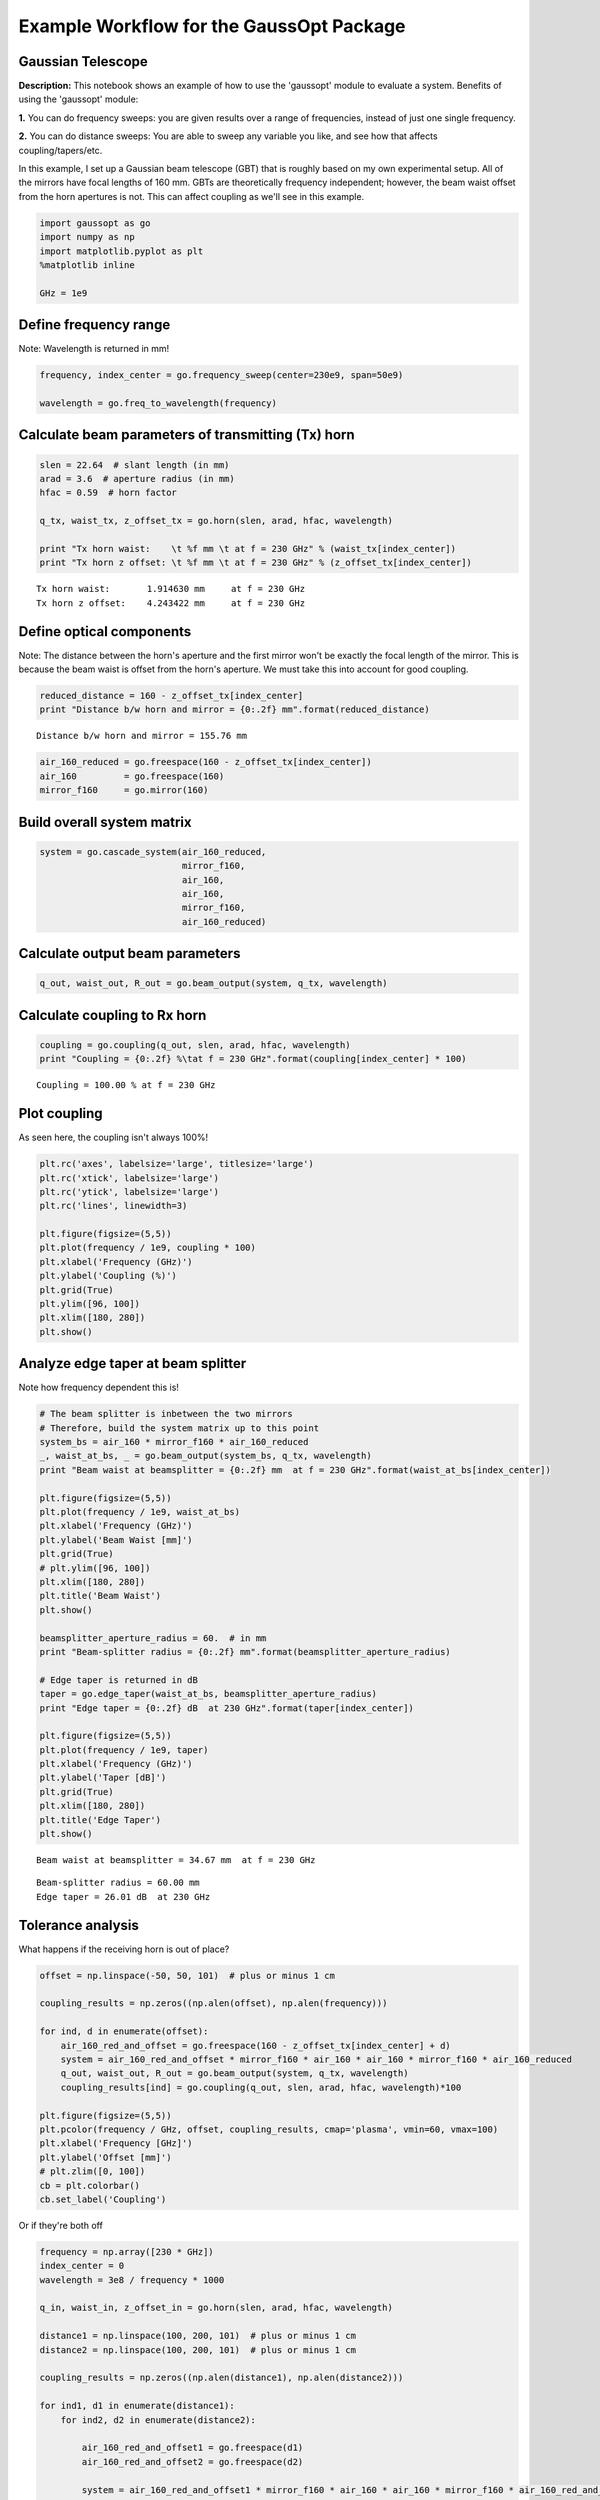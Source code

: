 
Example Workflow for the GaussOpt Package
=========================================

Gaussian Telescope
~~~~~~~~~~~~~~~~~~

**Description:** This notebook shows an example of how to use the
'gaussopt' module to evaluate a system. Benefits of using the 'gaussopt'
module:

**1.** You can do frequency sweeps: you are given results over a range
of frequencies, instead of just one single frequency.

**2.** You can do distance sweeps: You are able to sweep any variable
you like, and see how that affects coupling/tapers/etc.

In this example, I set up a Gaussian beam telescope (GBT) that is
roughly based on my own experimental setup. All of the mirrors have
focal lengths of 160 mm. GBTs are theoretically frequency independent;
however, the beam waist offset from the horn apertures is not. This can
affect coupling as we'll see in this example.

.. code:: ipython2

    import gaussopt as go
    import numpy as np
    import matplotlib.pyplot as plt 
    %matplotlib inline
    
    GHz = 1e9 

Define frequency range
~~~~~~~~~~~~~~~~~~~~~~

Note: Wavelength is returned in mm!

.. code:: ipython2

    frequency, index_center = go.frequency_sweep(center=230e9, span=50e9)
    
    wavelength = go.freq_to_wavelength(frequency)

Calculate beam parameters of transmitting (Tx) horn
~~~~~~~~~~~~~~~~~~~~~~~~~~~~~~~~~~~~~~~~~~~~~~~~~~~

.. code:: ipython2

    slen = 22.64  # slant length (in mm)
    arad = 3.6  # aperture radius (in mm)
    hfac = 0.59  # horn factor
    
    q_tx, waist_tx, z_offset_tx = go.horn(slen, arad, hfac, wavelength)
    
    print "Tx horn waist:    \t %f mm \t at f = 230 GHz" % (waist_tx[index_center])
    print "Tx horn z offset: \t %f mm \t at f = 230 GHz" % (z_offset_tx[index_center])


.. parsed-literal::

    Tx horn waist:       1.914630 mm     at f = 230 GHz
    Tx horn z offset:    4.243422 mm     at f = 230 GHz


Define optical components
~~~~~~~~~~~~~~~~~~~~~~~~~

Note: The distance between the horn's aperture and the first mirror
won't be exactly the focal length of the mirror. This is because the
beam waist is offset from the horn's aperture. We must take this into
account for good coupling.

.. code:: ipython2

    reduced_distance = 160 - z_offset_tx[index_center]
    print "Distance b/w horn and mirror = {0:.2f} mm".format(reduced_distance)


.. parsed-literal::

    Distance b/w horn and mirror = 155.76 mm


.. code:: ipython2

    air_160_reduced = go.freespace(160 - z_offset_tx[index_center])
    air_160         = go.freespace(160)
    mirror_f160     = go.mirror(160)

Build overall system matrix
~~~~~~~~~~~~~~~~~~~~~~~~~~~

.. code:: ipython2

    system = go.cascade_system(air_160_reduced, 
                               mirror_f160, 
                               air_160, 
                               air_160, 
                               mirror_f160, 
                               air_160_reduced)

Calculate output beam parameters
~~~~~~~~~~~~~~~~~~~~~~~~~~~~~~~~

.. code:: ipython2

    q_out, waist_out, R_out = go.beam_output(system, q_tx, wavelength)

Calculate coupling to Rx horn
~~~~~~~~~~~~~~~~~~~~~~~~~~~~~

.. code:: ipython2

    coupling = go.coupling(q_out, slen, arad, hfac, wavelength)
    print "Coupling = {0:.2f} %\tat f = 230 GHz".format(coupling[index_center] * 100)


.. parsed-literal::

    Coupling = 100.00 % at f = 230 GHz


Plot coupling
~~~~~~~~~~~~~

As seen here, the coupling isn't always 100%!

.. code:: ipython2

    plt.rc('axes', labelsize='large', titlesize='large')
    plt.rc('xtick', labelsize='large')
    plt.rc('ytick', labelsize='large')
    plt.rc('lines', linewidth=3)
    
    plt.figure(figsize=(5,5))
    plt.plot(frequency / 1e9, coupling * 100)
    plt.xlabel('Frequency (GHz)')
    plt.ylabel('Coupling (%)')
    plt.grid(True)
    plt.ylim([96, 100])
    plt.xlim([180, 280])
    plt.show()



.. image:: _images/output_16_0.png


Analyze edge taper at beam splitter
~~~~~~~~~~~~~~~~~~~~~~~~~~~~~~~~~~~

Note how frequency dependent this is!

.. code:: ipython2

    # The beam splitter is inbetween the two mirrors
    # Therefore, build the system matrix up to this point
    system_bs = air_160 * mirror_f160 * air_160_reduced
    _, waist_at_bs, _ = go.beam_output(system_bs, q_tx, wavelength)
    print "Beam waist at beamsplitter = {0:.2f} mm  at f = 230 GHz".format(waist_at_bs[index_center])
    
    plt.figure(figsize=(5,5))
    plt.plot(frequency / 1e9, waist_at_bs)
    plt.xlabel('Frequency (GHz)')
    plt.ylabel('Beam Waist [mm]')
    plt.grid(True)
    # plt.ylim([96, 100])
    plt.xlim([180, 280])
    plt.title('Beam Waist')
    plt.show()
    
    beamsplitter_aperture_radius = 60.  # in mm
    print "Beam-splitter radius = {0:.2f} mm".format(beamsplitter_aperture_radius)
    
    # Edge taper is returned in dB
    taper = go.edge_taper(waist_at_bs, beamsplitter_aperture_radius)
    print "Edge taper = {0:.2f} dB  at 230 GHz".format(taper[index_center])
    
    plt.figure(figsize=(5,5))
    plt.plot(frequency / 1e9, taper)
    plt.xlabel('Frequency (GHz)')
    plt.ylabel('Taper [dB]')
    plt.grid(True)
    plt.xlim([180, 280])
    plt.title('Edge Taper')
    plt.show()


.. parsed-literal::

    Beam waist at beamsplitter = 34.67 mm  at f = 230 GHz



.. image:: _images/output_18_1.png


.. parsed-literal::

    Beam-splitter radius = 60.00 mm
    Edge taper = 26.01 dB  at 230 GHz



.. image:: _images/output_18_3.png


Tolerance analysis
~~~~~~~~~~~~~~~~~~

What happens if the receiving horn is out of place?

.. code:: ipython2

    offset = np.linspace(-50, 50, 101)  # plus or minus 1 cm
    
    coupling_results = np.zeros((np.alen(offset), np.alen(frequency)))
    
    for ind, d in enumerate(offset):
        air_160_red_and_offset = go.freespace(160 - z_offset_tx[index_center] + d)
        system = air_160_red_and_offset * mirror_f160 * air_160 * air_160 * mirror_f160 * air_160_reduced
        q_out, waist_out, R_out = go.beam_output(system, q_tx, wavelength)
        coupling_results[ind] = go.coupling(q_out, slen, arad, hfac, wavelength)*100
        
    plt.figure(figsize=(5,5))
    plt.pcolor(frequency / GHz, offset, coupling_results, cmap='plasma', vmin=60, vmax=100)
    plt.xlabel('Frequency [GHz]')
    plt.ylabel('Offset [mm]')
    # plt.zlim([0, 100])
    cb = plt.colorbar()
    cb.set_label('Coupling')



.. image:: _images/output_20_0.png


Or if they're both off

.. code:: ipython2

    frequency = np.array([230 * GHz])
    index_center = 0
    wavelength = 3e8 / frequency * 1000
    
    q_in, waist_in, z_offset_in = go.horn(slen, arad, hfac, wavelength)
    
    distance1 = np.linspace(100, 200, 101)  # plus or minus 1 cm
    distance2 = np.linspace(100, 200, 101)  # plus or minus 1 cm
    
    coupling_results = np.zeros((np.alen(distance1), np.alen(distance2)))
    
    for ind1, d1 in enumerate(distance1):
        for ind2, d2 in enumerate(distance2):
            
            air_160_red_and_offset1 = go.freespace(d1)
            air_160_red_and_offset2 = go.freespace(d2)
            
            system = air_160_red_and_offset1 * mirror_f160 * air_160 * air_160 * mirror_f160 * air_160_red_and_offset2
            q_out, waist_out, R_out = go.beam_output(system, q_in, wavelength)
            
            coupling_results[ind1, ind2] = go.coupling(q_out, slen, arad, hfac, wavelength)[0]*100
    
    plt.figure(figsize=(5,5))
    plt.pcolor(distance1, distance2, coupling_results, cmap='plasma', vmin=0, vmax=100)
    plt.xlabel('Horn1 -> M1 [mm]')
    plt.ylabel('Horn2 -> M2 [mm]')
    cb = plt.colorbar()
    cb.set_label('Coupling (%)')



.. image:: _images/output_22_0.png


